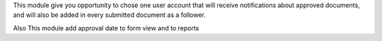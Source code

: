 This module give you opportunity to chose one user account that
will receive notifications about approved documents,
and will also be added in every submitted document as a follower.

Also This module add approval date to form view and to reports